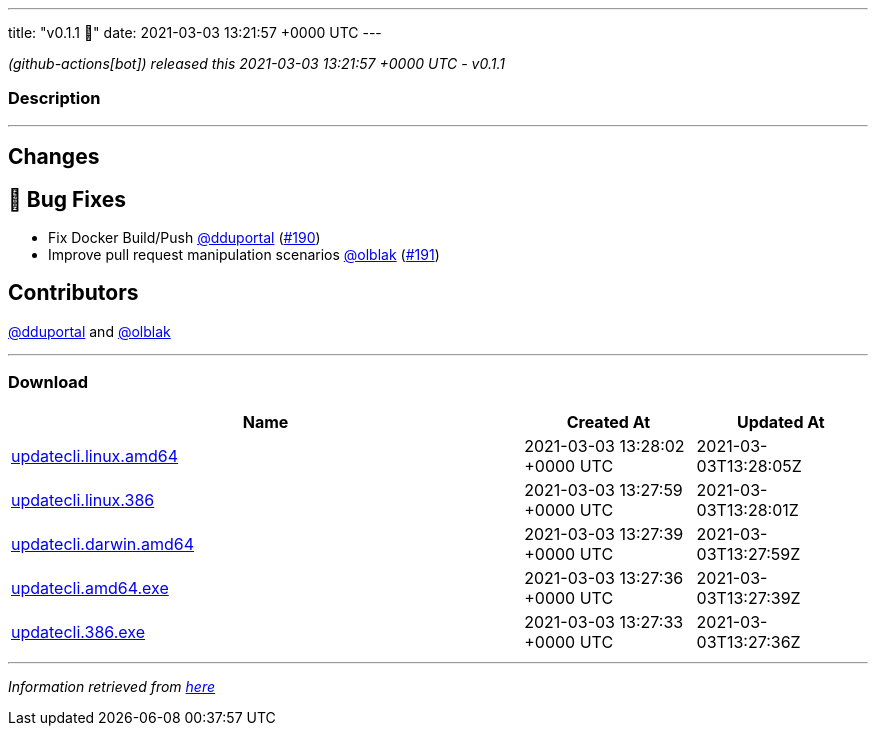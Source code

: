 ---
title: "v0.1.1 🌈"
date: 2021-03-03 13:21:57 +0000 UTC
---

// Disclaimer: this file is generated, do not edit it manually.


__ (github-actions[bot]) released this 2021-03-03 13:21:57 +0000 UTC - v0.1.1__


=== Description

---

++++

<h2>Changes</h2>
<h2>🐛 Bug Fixes</h2>
<ul>
<li>Fix Docker Build/Push <a class="user-mention notranslate" data-hovercard-type="user" data-hovercard-url="/users/dduportal/hovercard" data-octo-click="hovercard-link-click" data-octo-dimensions="link_type:self" href="https://github.com/dduportal">@dduportal</a> (<a class="issue-link js-issue-link" data-error-text="Failed to load title" data-id="820929614" data-permission-text="Title is private" data-url="https://github.com/updatecli/updatecli/issues/190" data-hovercard-type="pull_request" data-hovercard-url="/updatecli/updatecli/pull/190/hovercard" href="https://github.com/updatecli/updatecli/pull/190">#190</a>)</li>
<li>Improve pull request manipulation scenarios <a class="user-mention notranslate" data-hovercard-type="user" data-hovercard-url="/users/olblak/hovercard" data-octo-click="hovercard-link-click" data-octo-dimensions="link_type:self" href="https://github.com/olblak">@olblak</a> (<a class="issue-link js-issue-link" data-error-text="Failed to load title" data-id="820931236" data-permission-text="Title is private" data-url="https://github.com/updatecli/updatecli/issues/191" data-hovercard-type="pull_request" data-hovercard-url="/updatecli/updatecli/pull/191/hovercard" href="https://github.com/updatecli/updatecli/pull/191">#191</a>)</li>
</ul>
<h2>Contributors</h2>
<p><a class="user-mention notranslate" data-hovercard-type="user" data-hovercard-url="/users/dduportal/hovercard" data-octo-click="hovercard-link-click" data-octo-dimensions="link_type:self" href="https://github.com/dduportal">@dduportal</a> and <a class="user-mention notranslate" data-hovercard-type="user" data-hovercard-url="/users/olblak/hovercard" data-octo-click="hovercard-link-click" data-octo-dimensions="link_type:self" href="https://github.com/olblak">@olblak</a></p>

++++

---



=== Download

[cols="3,1,1" options="header" frame="all" grid="rows"]
|===
| Name | Created At | Updated At

| link:https://github.com/updatecli/updatecli/releases/download/v0.1.1/updatecli.linux.amd64[updatecli.linux.amd64] | 2021-03-03 13:28:02 +0000 UTC | 2021-03-03T13:28:05Z

| link:https://github.com/updatecli/updatecli/releases/download/v0.1.1/updatecli.linux.386[updatecli.linux.386] | 2021-03-03 13:27:59 +0000 UTC | 2021-03-03T13:28:01Z

| link:https://github.com/updatecli/updatecli/releases/download/v0.1.1/updatecli.darwin.amd64[updatecli.darwin.amd64] | 2021-03-03 13:27:39 +0000 UTC | 2021-03-03T13:27:59Z

| link:https://github.com/updatecli/updatecli/releases/download/v0.1.1/updatecli.amd64.exe[updatecli.amd64.exe] | 2021-03-03 13:27:36 +0000 UTC | 2021-03-03T13:27:39Z

| link:https://github.com/updatecli/updatecli/releases/download/v0.1.1/updatecli.386.exe[updatecli.386.exe] | 2021-03-03 13:27:33 +0000 UTC | 2021-03-03T13:27:36Z

|===


---

__Information retrieved from link:https://github.com/updatecli/updatecli/releases/tag/v0.1.1[here]__


